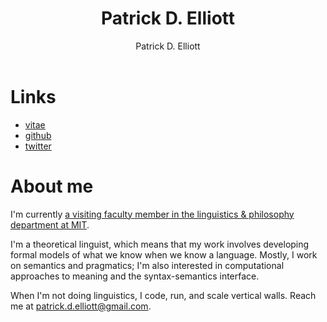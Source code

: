 #+title: Patrick D. Elliott
#+author: Patrick D. Elliott

* Links

- [[https://patrl.keybase.pub/vitae.pdf][vitae]]
- [[https://github.com/patrl][github]]
- [[https://twitter.com/patrickdelliott][twitter]]

* About me  

I'm currently [[https://linguistics.mit.edu/user/pdell/][a visiting faculty member in the linguistics & philosophy department at MIT]].

I'm a theoretical linguist, which means that my work involves developing formal models of what we know when we know a language. Mostly, I work on semantics and pragmatics; I'm also interested in computational approaches to meaning and the syntax-semantics interface.

When I'm not doing linguistics, I code, run, and scale vertical walls. Reach me at [[mailto:patrick.d.elliott@gmail.com][patrick.d.elliott@gmail.com]].
